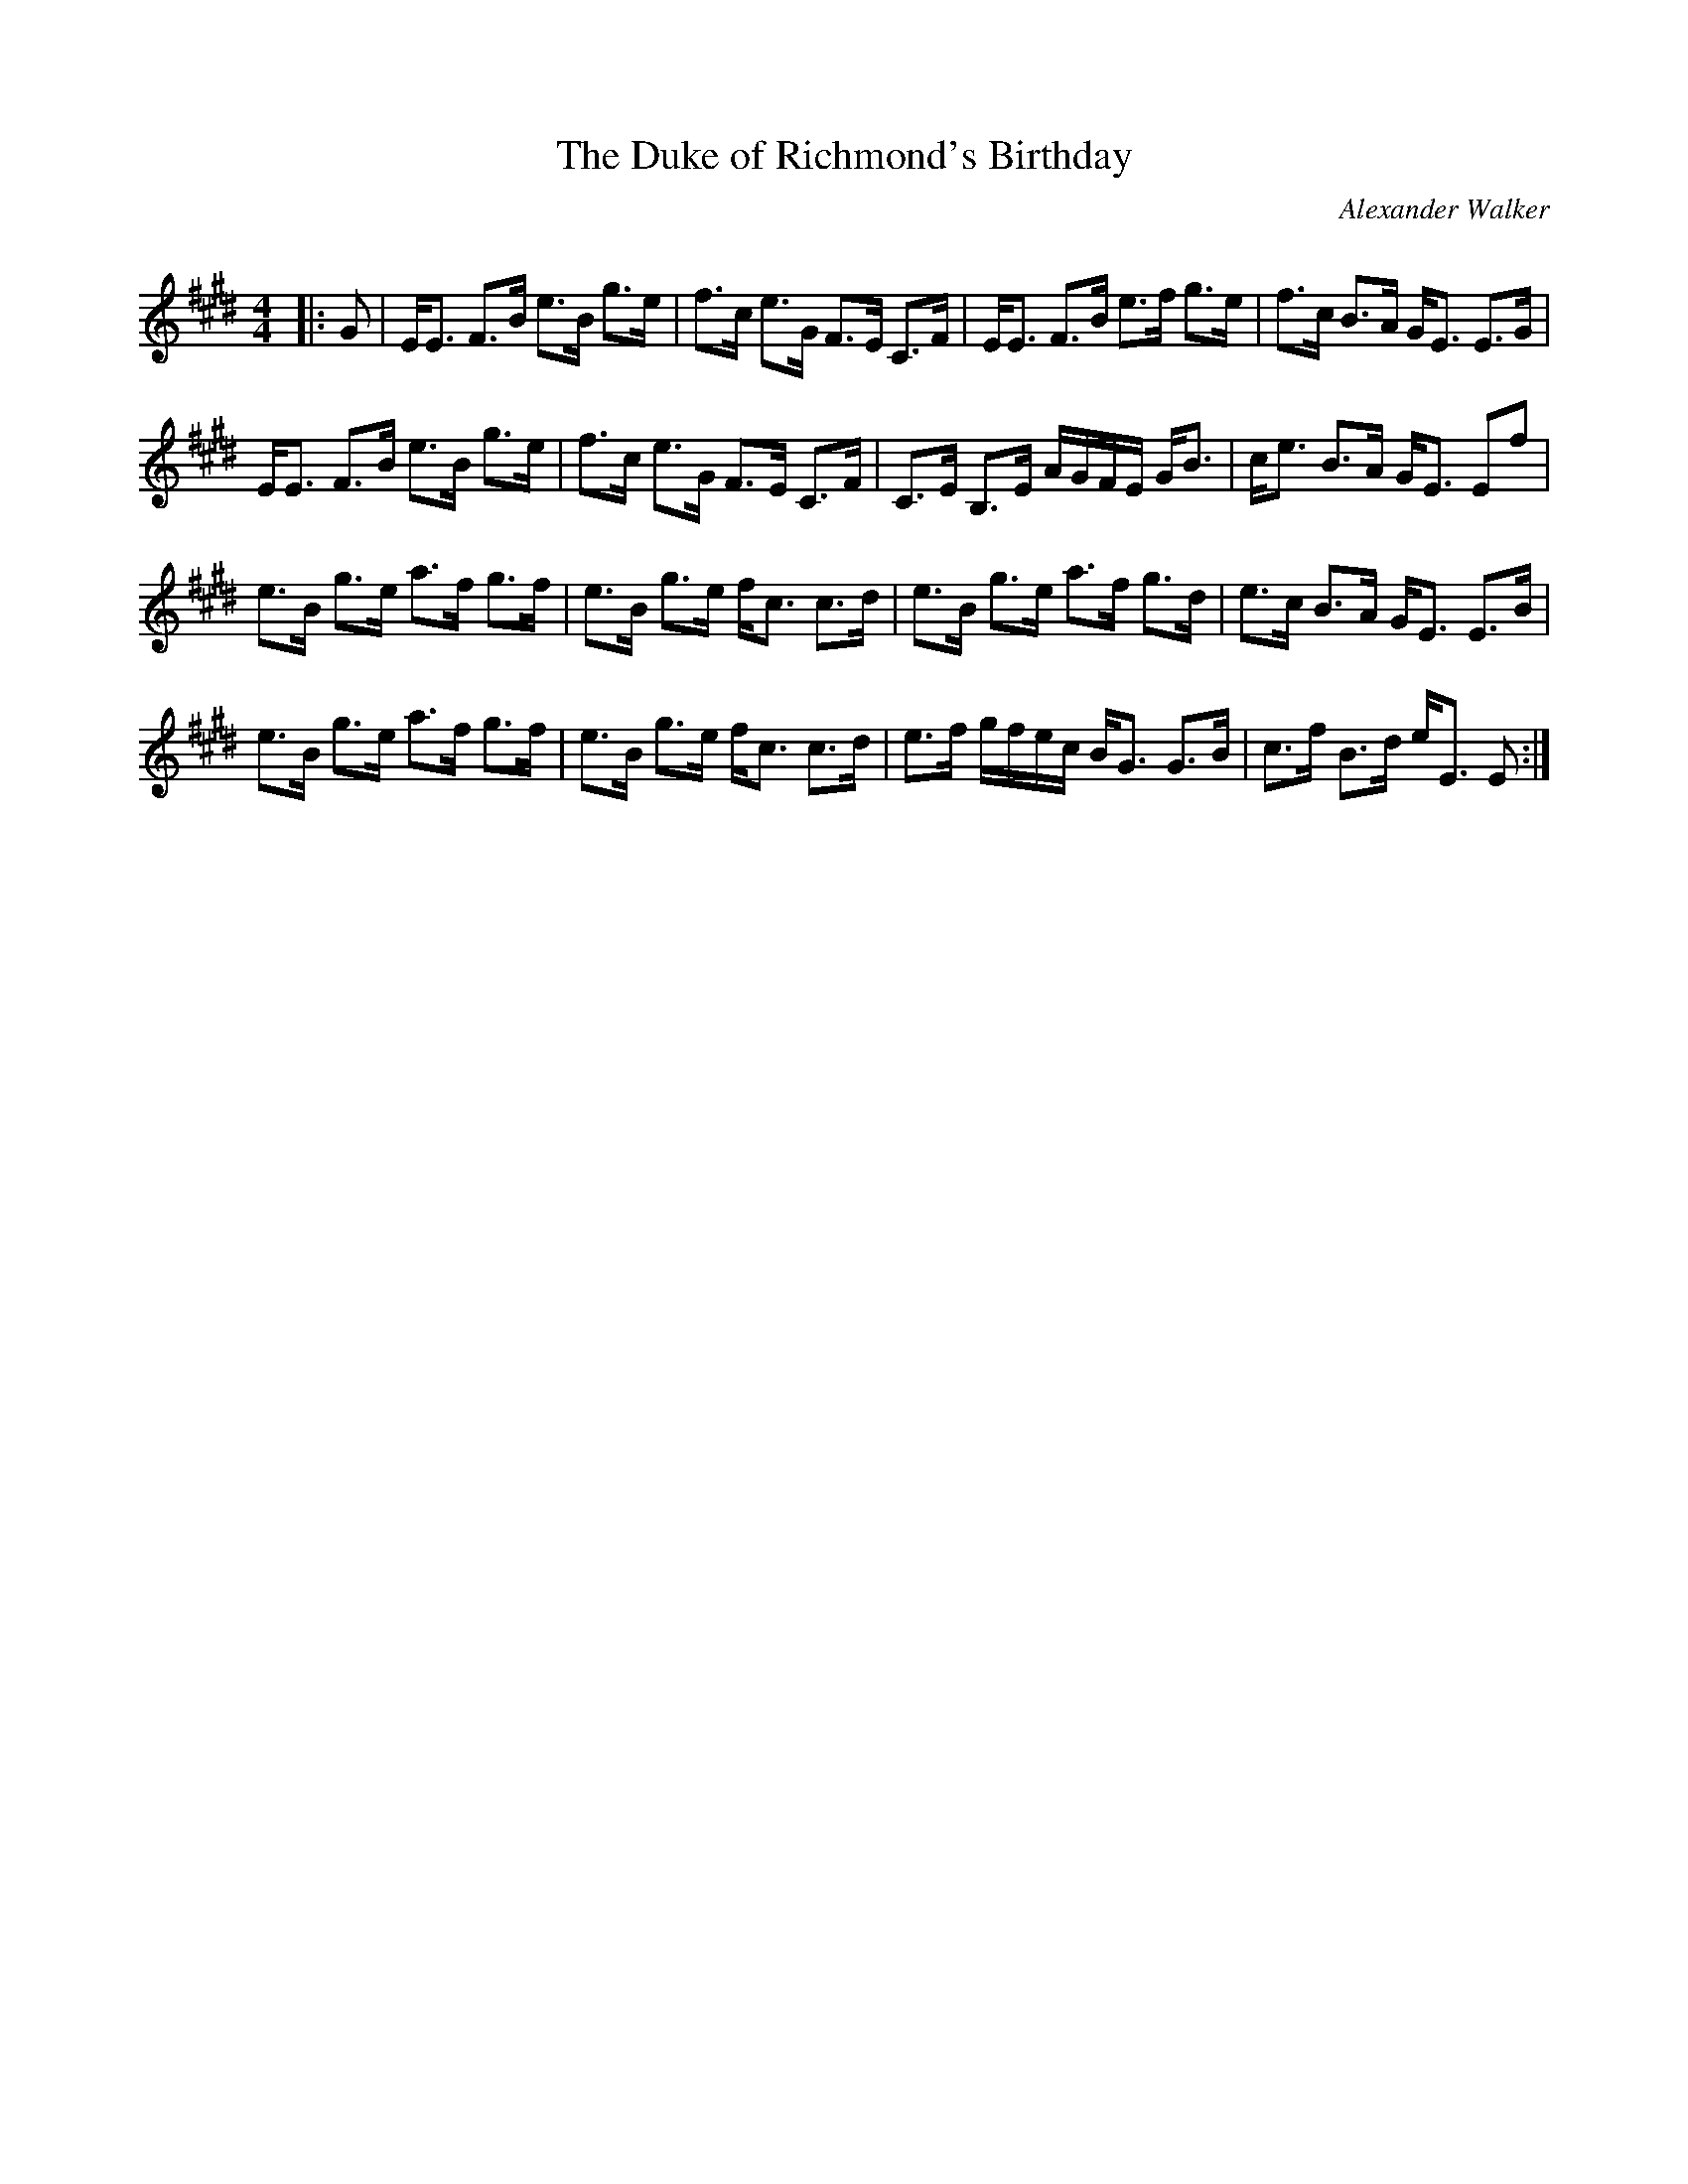 X:1
T: The Duke of Richmond's Birthday
C:Alexander Walker
R:Strathspey
Q: 128
K:E
M:4/4
L:1/16
|:G2|EE3 F3B e3B g3e|f3c e3G F3E C3F|EE3 F3B e3f g3e|f3c B3A GE3 E3G|
EE3 F3B e3B g3e|f3c e3G F3E C3F|C3E B,3E AGFE GB3|ce3 B3A GE3 E2f2|
e3B g3e a3f g3f|e3B g3e fc3 c3d|e3B g3e a3f g3d|e3c B3A GE3 E3B|
e3B g3e a3f g3f|e3B g3e fc3 c3d|e3f gfec BG3 G3B|c3f B3d eE3 E2:|

